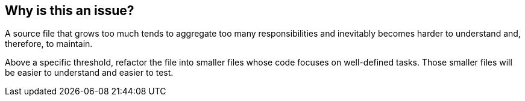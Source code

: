 == Why is this an issue?

A source file that grows too much tends to aggregate too many responsibilities and inevitably becomes harder to understand and, therefore, to maintain.

Above a specific threshold, refactor the file into smaller files whose code focuses on well-defined tasks. Those smaller files will be easier to understand and easier to test.
